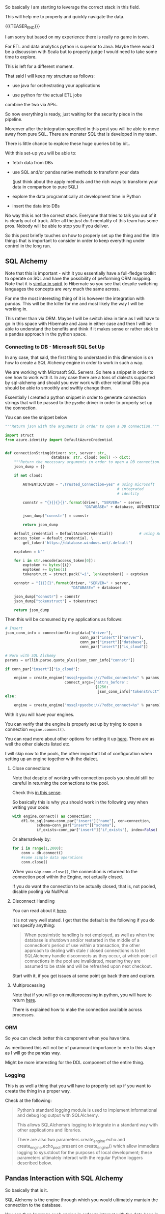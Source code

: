 #+BEGIN_COMMENT
.. title: SQL Alchemy
.. slug: sql-alchemy
.. date: 2022-05-11 09:57:08 UTC+02:00
.. tags: Python, sql, Databases
.. category: 
.. link: 
.. description: 
.. type: text

#+END_COMMENT

So basically I am starting to leverage the correct stack in this
field.

This will help me to properly and quickly navigate the data.

{{{TEASER_END}}}

I am sorry but based on my experience there is really no game in
town.

For ETL and data analytics python is superior to Java. Maybe there
would be a discussion with Scala but to properly judge I would need to
take some time to explore.

This is left for a different moment.

That said I will keep my structure as follows:

- use java for orchestrating your applications

- use python for the actual ETL jobs

combine the two via APIs.

So now everything is ready, just waiting for the security piece in the
pipeline.

Moreover after the integration specified in this post you will be able
to move away from pure SQL. There are monster SQL that is developed in
my team.

There is little chance to explore these huge queries bit by bit..

With this set-up you will be able to:

- fetch data from DBs

- use SQL and/or pandas native methods to transform your data

  (just think about the apply methods and the rich ways to transform
  your data in comparison to pure SQL)

- explore the data programatically at development time in Python

- insert the data into DBs

No way this is not the correct stack. Everyone that tries to talk you
out of it is clearly out of track. After all the /just do it/
mentality of this team has some pros. Nobody will be able to stop you
if you deliver.

So this post briefly touches on how to properly set up the thing and
the little things that is important to consider in order to keep
everything under control in the long run.

** SQL Alchemy

   Note that this is important - with it you essentially have a
   full-fledge toolkit to operate on SQL and have the possibility of
   performing ORM mapping. Note that it is [[https://en.wikipedia.org/wiki/Data_mapper_pattern][similar in spirit]] to
   Hibernate so you see that despite switching languages the concepts
   are very much the same across.

   For me the most interesting thing of it is however the integration
   with pandas. This will be the killer for me and most likely the way
   I will be working in.

   This rather than via ORM. Maybe I will be switch idea in time as I
   will have to go in this space with Hibernate and Java in either
   case and then I will be able to understand the benefits and think
   if it makes sense or rather stick to a pandas approach in the
   python space.

*** Connecting to DB - Microsoft SQL Set Up

    In any case, that said, the first thing to understand in this
    dimension is on how to create a SQL Alchemy engine in order to
    work in such a way.

    We are working with Microsoft SQL Servers. So here a snippet in
    order to see how to work with it. In any case there are a tons of
    dialects supported by sql-alchemy and should you ever work with
    other relational DBs you should be able to smoothly and swiftly
    change them.

    Essentially I created a python snippet in order to generate
    connection strings that will be passed to the =pyodbc= driver in
    order to properly set up the connection.

    You can see the snippet below
 
    #+BEGIN_SRC python
"""Return json with the arguments in order to open a DB connection."""

import struct
from azure.identity import DefaultAzureCredential


def connectionString(driver: str, server: str,
                     database: str, cloud: bool) -> dict:
    """Return the necessary arguments in order to open a DB connection."""
    json_dump = {}

    if not cloud:

        AUTHENTICATION = ";Trusted_Connection=yes" # using microsoft
                                                   # integrated
                                                   # identity

        connstr = "{}{}{}{}".format(driver, "SERVER=" + server,
                                    "DATABASE=" + database, AUTHENTICATION)

        json_dump["connstr"] = connstr

        return json_dump

    default_credential = DefaultAzureCredential()            # using AAD
    access_token = default_credential. \
        get_token('https://database.windows.net/.default')

    exptoken = b""

    for i in str.encode(access_token[0]):
        exptoken += bytes({i})
        exptoken += bytes(1)
        tokenstruct = struct.pack("=i", len(exptoken)) + exptoken

    connstr = "{}{}{}".format(driver, "SERVER=" + server,
                              "DATABASE=" + database)

    json_dump["connstr"] = connstr
    json_dump["tokenstruct"] = tokenstruct

    return json_dump

    #+END_SRC

   Then this will be consumed by my applications as follows:

   #+BEGIN_SRC python
    # Insert
    json_conn_info = connectionString(data["driver"],
                                      conn_par["insert"]["server"],
                                      conn_par["insert"]["database"],
                                      conn_par["insert"]["is_cloud"])

    # Work with SQL Alchemy
    params = urllib.parse.quote_plus(json_conn_info["connstr"])

    if conn_par["insert"]["is_cloud"]:

        engine = create_engine("mssql+pyodbc:///?odbc_connect=%s" % params,
                               connect_args={'attrs_before':
                                             {1256:
                                              json_conn_info["tokenstruct"]}})
    else:

        engine = create_engine("mssql+pyodbc:///?odbc_connect=%s" % params)

   #+END_SRC

   With it you will have your engines.

   You can verify that the engine is properly set up by trying to open
   a connection =engine.connect()=.
   
   You can read more about other options for setting it up [[https://docs.sqlalchemy.org/en/13/core/engines.html][here]]. There
   are as well the other dialects listed etc.

   I will skip now to the pools, the other important bit of
   configuration when setting up an engine together with the dialect.

**** Close connections

     Note that despite of working with connection pools you should
     still be careful in returning the connections to the pool.

     Check this [[https://stackoverflow.com/questions/8645250/how-to-close-sqlalchemy-connection-in-mysql][in this sense]].

     So basically this is why you should work in the following way
     when writing your code:

     #+BEGIN_SRC python
with engine.connect() as connection:
    df1.to_sql(name=conn_par["insert"]["name"], con=connection,
	       schema=conn_par["insert"]["schema"],
	       if_exists=conn_par["insert"]["if_exists"], index=False)
     #+END_SRC    

     Or alternatively by:

     #+BEGIN_SRC python
for i in range(1,2000):
    conn = db.connect()
    #some simple data operations
    conn.close()
     #+END_SRC

     When you say =conn.close()=, the connection is returned to the
     connection pool within the Engine, not actually closed.

     If you do want the connection to be actually closed, that is, not
     pooled, disable pooling via NullPool.

**** Disconnect Handling

     You can read about it [[https://docs.sqlalchemy.org/en/13/core/pooling.html#connection-pool-configuration][here]].

     It is not very well stated. I get that the default is the
     following if you do not specify anything:

     #+begin_quote
When pessimistic handling is not employed, as well as when the
database is shutdown and/or restarted in the middle of a connection’s
period of use within a transaction, the other approach to dealing with
stale / closed connections is to let SQLAlchemy handle disconnects as
they occur, at which point all connections in the pool are
invalidated, meaning they are assumed to be stale and will be
refreshed upon next checkout.
     #+end_quote

     Start with it, if you get issues at some point go back there and
     explore.

**** Multiprocessing

     Note that if you will go on multiprocessing in python, you will
     have to return [[https://docs.sqlalchemy.org/en/13/core/pooling.html#using-connection-pools-with-multiprocessing-or-os-fork][here]].

     There is explained how to make the connection available across
     processes. 

*** ORM

    So you can check better this component when you have time.

    As mentioned this will not be of paramount importance to me to
    this stage as I will go the pandas way.

    Might be more interesting for the DDL component of the entire
    thing.

*** Logging

    This is as well a thing that you will have to properly set up if
    you want to create the thing in a proper way.

    Check at the following:

    #+begin_quote
Python’s standard logging module is used to implement informational
and debug log output with SQLAlchemy.

This allows SQLAlchemy’s logging to integrate in a standard way with
other applications and libraries.

There are also two parameters create_engine.echo and
create_engine.echo_pool present on create_engine() which allow
immediate logging to sys.stdout for the purposes of local development;
these parameters ultimately interact with the regular Python loggers
described below.
    #+end_quote



** Pandas Interaction with SQL Alchemy

   So basically that is it.

   SQL Alchemy is the engine through which you would ultimately
   mantain the connection to the database.

   You can then leverage such engine in order to interact with the
   data base in the various python modules.

   Think for instance at the pandas module. This is where my interest
   lies.

   There you have the following methods that have to well sit into
   your mind. 

   1. =pd.read_sql_table=

      #+BEGIN_SRC python
      DataFrame.read_sql_table(table_name, con, schema=None,
      index_col=None, coerce_float=True, parse_dates=None,
      columns=None, chunksize=None)
      #+END_SRC

      the important parameter is the =con= parameter.

      - =con=:

	SQLAlchemy connectable or str. A database URI could be
        provided as str.

      So you see that you can provide an =engine.connection()= to it.

      You then pass the table name you want to extract.

      Important might also be the following:

      - =parse_dates=:

      List of column names to parse as dates.

      Dict of ={column_name: format string}= where format string is
      strftime compatible in case of parsing string times or is one of
      (D, s, ns, ms, us) in case of parsing integer timestamps.

      - =index_col=:

	Column(s) to set as index

      - =coerce_float=:

	Attempts to convert values of non-string, non-numeric objects
        (like decimal.Decimal) to floating point. Can result in loss
        of Precision.

   2. =df.read_sql_query=

      #+BEGIN_SRC python
DataFrame.read_sql_query(sql, con, index_col=None, coerce_float=True,
                      params=None, parse_dates=None,
                      chunksize=None, dtype=None)
      #+END_SRC

      Note that the arguments are pretty much the same as above.

      Instead of passing a table and the corresponding schema you
      actually pass a sql statement.

      The other interesting argument is the following:

      - =dtype=:

	You pass the data type for data or columns. E.g. np.float64 or
        {‘a’: np.float64, ‘b’: np.int32, ‘c’: ‘Int64’}.

   3. =df.to_sql=

      #+BEGIN_SRC python
DataFrame.to_sql(name, con, schema=None, if_exists='fail', index=True,
                 index_label=None, chunksize=None, dtype=None, method=None)
      #+END_SRC

      This is interesting as it inserts the table into a table of
      interest.

      You already started using this method so you know more less the
      parameters.

      You have to understand the following:

      - =index=: set it to *false* generally. You do not want to write
        the index of your pandas dataframes to the sql table generally.

      - =dytpe=: same as in the above methods.

      - =if_exists=: you can say - ~{raplace, fail, append}~. 
   
*** TODO open questions

**** Update
    
     So note that the above is a bit sub-optimal in the case of
     update statements.
      
     These are not provided for the data frames.

     You would have to get the existing table from the db, update it
     in the application logic and replace alltogether the existing
     table.

     You see that at performance level it is not that great.

     -----

     The alternative here is to use sql statements directly by using
     the sql-alchemy engine without going through integration with
     pandas.

     You can still think in pandas terms and make your
     transformation - in a functional way - there in order to get your
     update statements.
     
**** Data types

     You also have to check with the data types how the situation
     really is. I.e. does it always infer the data types correctly?

     Can you append without big issues?

     -----

     The solution will be a trial and error case. 
